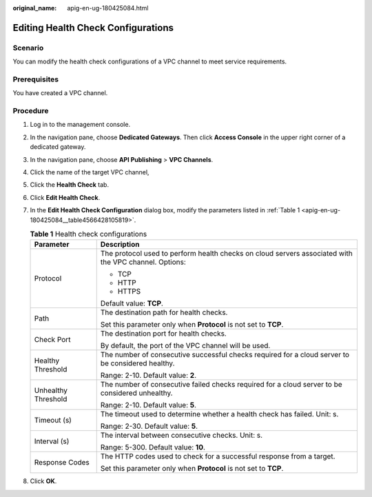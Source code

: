 :original_name: apig-en-ug-180425084.html

.. _apig-en-ug-180425084:

Editing Health Check Configurations
===================================

Scenario
--------

You can modify the health check configurations of a VPC channel to meet service requirements.

Prerequisites
-------------

You have created a VPC channel.

Procedure
---------

#. Log in to the management console.

#. In the navigation pane, choose **Dedicated Gateways**. Then click **Access Console** in the upper right corner of a dedicated gateway.

#. In the navigation pane, choose **API Publishing** > **VPC Channels**.

#. Click the name of the target VPC channel,

#. Click the **Health Check** tab.

#. Click **Edit Health Check**.

#. In the **Edit Health Check Configuration** dialog box, modify the parameters listed in :ref:`Table 1 <apig-en-ug-180425084__table4566428105819>`.

   .. _apig-en-ug-180425084__table4566428105819:

   .. table:: **Table 1** Health check configurations

      +-----------------------------------+-------------------------------------------------------------------------------------------------------+
      | Parameter                         | Description                                                                                           |
      +===================================+=======================================================================================================+
      | Protocol                          | The protocol used to perform health checks on cloud servers associated with the VPC channel. Options: |
      |                                   |                                                                                                       |
      |                                   | -  TCP                                                                                                |
      |                                   | -  HTTP                                                                                               |
      |                                   | -  HTTPS                                                                                              |
      |                                   |                                                                                                       |
      |                                   | Default value: **TCP**.                                                                               |
      +-----------------------------------+-------------------------------------------------------------------------------------------------------+
      | Path                              | The destination path for health checks.                                                               |
      |                                   |                                                                                                       |
      |                                   | Set this parameter only when **Protocol** is not set to **TCP**.                                      |
      +-----------------------------------+-------------------------------------------------------------------------------------------------------+
      | Check Port                        | The destination port for health checks.                                                               |
      |                                   |                                                                                                       |
      |                                   | By default, the port of the VPC channel will be used.                                                 |
      +-----------------------------------+-------------------------------------------------------------------------------------------------------+
      | Healthy Threshold                 | The number of consecutive successful checks required for a cloud server to be considered healthy.     |
      |                                   |                                                                                                       |
      |                                   | Range: 2-10. Default value: **2**.                                                                    |
      +-----------------------------------+-------------------------------------------------------------------------------------------------------+
      | Unhealthy Threshold               | The number of consecutive failed checks required for a cloud server to be considered unhealthy.       |
      |                                   |                                                                                                       |
      |                                   | Range: 2-10. Default value: **5**.                                                                    |
      +-----------------------------------+-------------------------------------------------------------------------------------------------------+
      | Timeout (s)                       | The timeout used to determine whether a health check has failed. Unit: s.                             |
      |                                   |                                                                                                       |
      |                                   | Range: 2-30. Default value: **5**.                                                                    |
      +-----------------------------------+-------------------------------------------------------------------------------------------------------+
      | Interval (s)                      | The interval between consecutive checks. Unit: s.                                                     |
      |                                   |                                                                                                       |
      |                                   | Range: 5-300. Default value: **10**.                                                                  |
      +-----------------------------------+-------------------------------------------------------------------------------------------------------+
      | Response Codes                    | The HTTP codes used to check for a successful response from a target.                                 |
      |                                   |                                                                                                       |
      |                                   | Set this parameter only when **Protocol** is not set to **TCP**.                                      |
      +-----------------------------------+-------------------------------------------------------------------------------------------------------+

#. Click **OK**.
